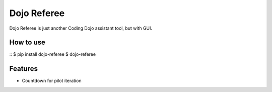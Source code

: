 Dojo Referee
============

Dojo Referee is just another Coding Dojo assistant tool, but with GUI.

How to use
----------
::
$ pip install dojo-referee
$ dojo-referee

Features
--------
- Countdown for pilot iteration
